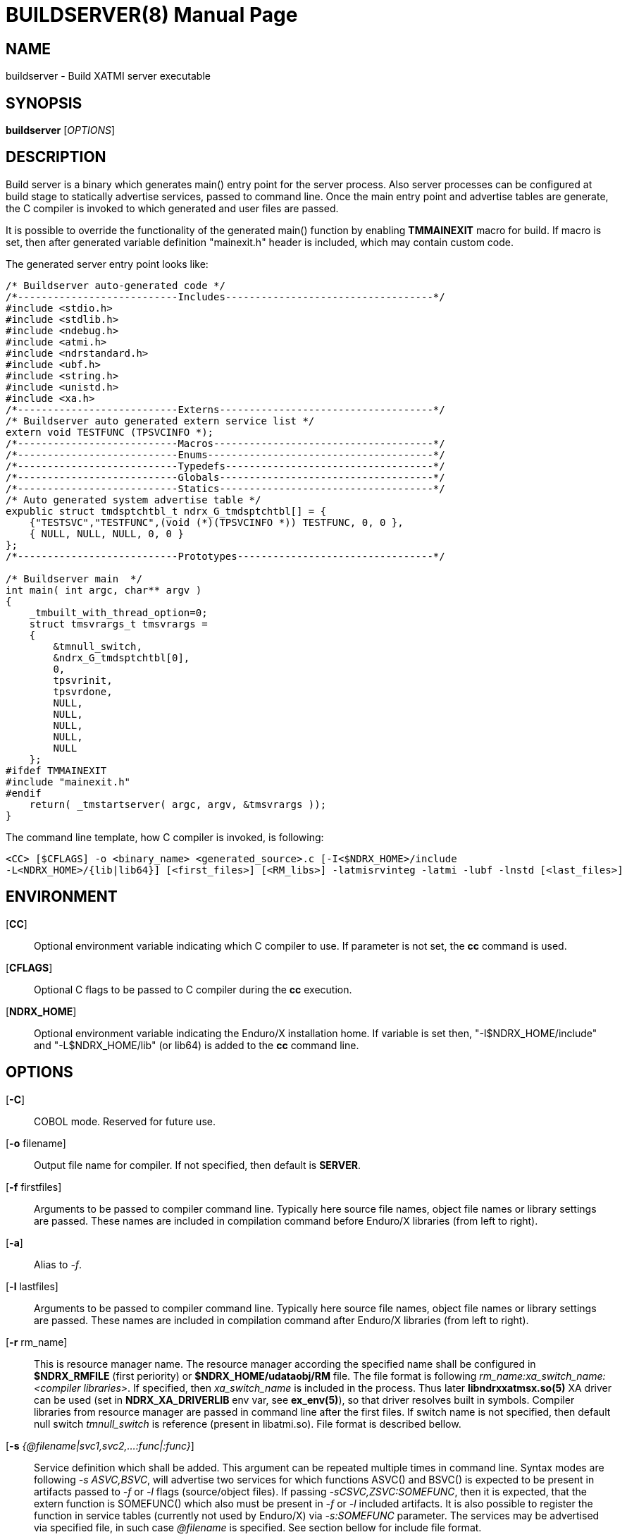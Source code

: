 BUILDSERVER(8)
==============
:doctype: manpage


NAME
----
buildserver - Build XATMI server executable


SYNOPSIS
--------
*buildserver* ['OPTIONS']


DESCRIPTION
-----------
Build server is a binary which generates main() entry point for the server process.
Also server processes can be configured at build stage to statically 
advertise services, passed to command line. Once the main entry point and advertise
tables are generate, the C compiler is invoked to which generated and user files are passed.

It is possible to override the functionality of the generated main() function by
enabling *TMMAINEXIT* macro for build. If macro is set, then after generated variable
definition "mainexit.h" header is included, which may contain custom code.

The generated server entry point looks like:

--------------------------------------------------------------------------------

/* Buildserver auto-generated code */
/*---------------------------Includes-----------------------------------*/
#include <stdio.h>
#include <stdlib.h>
#include <ndebug.h>
#include <atmi.h>
#include <ndrstandard.h>
#include <ubf.h>
#include <string.h>
#include <unistd.h>
#include <xa.h>
/*---------------------------Externs------------------------------------*/
/* Buildserver auto generated extern service list */
extern void TESTFUNC (TPSVCINFO *);
/*---------------------------Macros-------------------------------------*/
/*---------------------------Enums--------------------------------------*/
/*---------------------------Typedefs-----------------------------------*/
/*---------------------------Globals------------------------------------*/
/*---------------------------Statics------------------------------------*/
/* Auto generated system advertise table */
expublic struct tmdsptchtbl_t ndrx_G_tmdsptchtbl[] = {
    {"TESTSVC","TESTFUNC",(void (*)(TPSVCINFO *)) TESTFUNC, 0, 0 },
    { NULL, NULL, NULL, 0, 0 }
};
/*---------------------------Prototypes---------------------------------*/

/* Buildserver main  */
int main( int argc, char** argv )
{
    _tmbuilt_with_thread_option=0;
    struct tmsvrargs_t tmsvrargs =
    {
        &tmnull_switch,
        &ndrx_G_tmdsptchtbl[0],
        0,
        tpsvrinit,
        tpsvrdone,
        NULL,
        NULL,
        NULL,
        NULL,
        NULL
    };
#ifdef TMMAINEXIT
#include "mainexit.h"
#endif
    return( _tmstartserver( argc, argv, &tmsvrargs ));
}

--------------------------------------------------------------------------------

The command line template, how C compiler is invoked, is following:

--------------------------------------------------------------------------------
<CC> [$CFLAGS] -o <binary_name> <generated_source>.c [-I<$NDRX_HOME>/include 
-L<NDRX_HOME>/{lib|lib64}] [<first_files>] [<RM_libs>] -latmisrvinteg -latmi -lubf -lnstd [<last_files>]
--------------------------------------------------------------------------------


ENVIRONMENT
-----------
[*CC*]::
Optional environment variable indicating which C compiler to use. If parameter is
not set, the *cc* command is used.

[*CFLAGS*]::
Optional C flags to be passed to C compiler during the *cc* execution.

[*NDRX_HOME*]::
Optional environment variable indicating the Enduro/X installation home. If variable
is set then, "-I$NDRX_HOME/include" and "-L$NDRX_HOME/lib" (or lib64) is added 
to the *cc* command line.

OPTIONS
-------

[*-C*]::
COBOL mode. Reserved for future use.

[*-o* filename]::
Output file name for compiler. If not specified, then default is *SERVER*.

[*-f* firstfiles]::
Arguments to be passed to compiler command line. Typically here source file names, object
file names or library settings are passed. These names are included in compilation command
before Enduro/X libraries (from left to right).

[*-a*]::
Alias to '-f'.

[*-l* lastfiles]::
Arguments to be passed to compiler command line. Typically here source file names, object
file names or library settings are passed. These names are included in compilation command
after Enduro/X libraries (from left to right).

[*-r* rm_name]::
This is resource manager name. The resource manager according the specified name
shall be configured in *$NDRX_RMFILE* (first periority) or *$NDRX_HOME/udataobj/RM* file.
The file format is following 'rm_name:xa_switch_name:<compiler libraries>'. If 
specified, then 'xa_switch_name' is included in the process. Thus later *libndrxxatmsx.so(5)*
XA driver can be used (set in *NDRX_XA_DRIVERLIB* env var, see *ex_env(5)*), 
so that driver resolves built in symbols. Compiler libraries from resource manager 
are passed in command line after the first files. If switch name is not specified,
then default null switch 'tmnull_switch' is reference (present in libatmi.so).
File format is described bellow.

[*-s* '{@filename|svc1,svc2,...:func|:func}']::
Service definition which shall be added. This argument can be repeated multiple
times in command line. Syntax modes are following '-s ASVC,BSVC', will advertise
two services for which functions ASVC() and BSVC() is expected to be present 
in artifacts passed to '-f' or '-l' flags (source/object files). If passing 
'-sCSVC,ZSVC:SOMEFUNC', then it is expected, that the extern function is SOMEFUNC()
which also must be present in '-f' or '-l' included artifacts. It is also possible
to register the function in service tables (currently not used by Enduro/X) via
'-s:SOMEFUNC' parameter. The services may be advertised via specified 
file, in such case '@filename' is specified. See section bellow for include file format.

[*-g* rm_name]::
'-g' is alias to '-r'.

[*-k*]::
Keep the the generate source code with the main function. If not set, the file
is deleted when *buildserver* finishes.

[*-t*]::
Server is multi-threaded. Indicates that server can be started/configured in
multi-threaded mode. This flag is reserved for future use. Currently this
indication is built in the binary, but not used in any other way. Will be used
once Enduro/X will support multi-threaded service dispatching. Do not confuse
this flag with current Enduro/X threading model, as user threads are fully
supported.

[*-v*]::
Verbose mode. This will print the build command to stderr.

[*-h*]::
Print the help.

SERVICE FILE FORMAT
-------------------
The file format for service advertise is basically the same as '-s' parameter.
Each line shall contain either 'SOMESVC[,OTHERSVC]:SOMEFUNC' or 'SOMESVC' or ':SOMEFUNC'.
File format ignores lines starting with '#' or empty (white space filled) lines.

Sample file ('advertise_file.txt', included by -s @advertise_file.txt to buildserver):
--------------------------------------------------------------------------------
#
# This file exports some functions for test purposes
#

FI1,FI2:ECHOSV
ECHO2SV
ECHO2SV
:SERV

--------------------------------------------------------------------------------


RM FILE FORMAT
--------------
Resource manager file format accepts '#' as comments, and parser ignores 
whitespace/empty lines. The format is '<rm_name>:<switch_name>:<libraries>'

Sample definitions:
--------------------------------------------------------------------------------
#
# This is test file of the switches
#

nullsw:tmnull_switch:
TestSw:ndrxstatsw: -L ../test021_xafull -l xadrv
#
# Oracle static registration switch:
#
Oracle_XA:xaosw:-L$(ORACLE_HOME)/lib -lclntsh
--------------------------------------------------------------------------------


EXAMPLE
-------
See *atmitest/test071_buildtools/run.sh* for samples. Some of them:

--------------------------------------------------------------------------------
$ export CC=cc
$ export CFLAGS="-g -I../../include -L../../libatmi -L../../libubf -L../../tmsrv -L../../libatmisrv -L../../libexuuid -L../../libexthpool -L../../libnstd"

$ buildserver -o atmi.sv71 -rTestSw -a atmisv71_1.c -l atmisv71_2.c -v \
    -s A,B,C:TESTSV -sECHOSV -s:TESTSV -sZ:ECHOSV -f atmisv71_3.c -l atmisv71_4.c \
    -s @advertise_file.txt

--------------------------------------------------------------------------------

That would result in following compilation unit:

--------------------------------------------------------------------------------

$ cc -g -I../../include -L../../libatmi -L../../libubf -L../../tmsrv -L../../libatmisrv \
-L../../libexuuid -L../../libexthpool -L../../libnstd -o atmi.sv71 ndrx_bs_xw4wIZ.c \
-I./include -L./lib atmisv71_1.c atmisv71_3.c -L ../test021_xafull -l xadrv -latmisrvinteg \
-latmi -lubf -lnstd -lrt -ldl -lm -lc -lpthread atmisv71_2.c atmisv71_4.c

--------------------------------------------------------------------------------


EXIT STATUS
-----------
*0*::
Success

*1*::
Failure

BUGS
----
Report bugs to support@mavimax.com

SEE ALSO
--------
*buildclient(8)* *buildtms(8)* *ex_env(5)*

COPYING
-------
(C) Mavimax, Ltd

